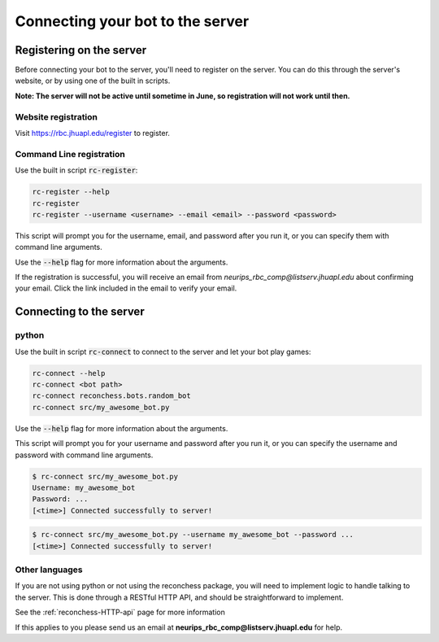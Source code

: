 Connecting your bot to the server
=================================

Registering on the server
-------------------------

Before connecting your bot to the server, you'll need to register on the server. You can do this through the server's
website, or by using one of the built in scripts.

**Note: The server will not be active until sometime in June, so registration will not work until then.**

Website registration
^^^^^^^^^^^^^^^^^^^^

Visit https://rbc.jhuapl.edu/register to register.

Command Line registration
^^^^^^^^^^^^^^^^^^^^^^^^^

Use the built in script :code:`rc-register`:

.. code-block:: bash

    rc-register --help
    rc-register
    rc-register --username <username> --email <email> --password <password>

This script will prompt you for the username, email, and password after you run it, or you can specify them
with command line arguments.

Use the :code:`--help` flag for more information about the arguments.

If the registration is successful, you will receive an email from `neurips_rbc_comp@listserv.jhuapl.edu` about
confirming your email. Click the link included in the email to verify your email.

Connecting to the server
------------------------

python
^^^^^^

Use the built in script :code:`rc-connect` to connect to the server and let your bot play games:

.. code-block:: bash

    rc-connect --help
    rc-connect <bot path>
    rc-connect reconchess.bots.random_bot
    rc-connect src/my_awesome_bot.py

Use the :code:`--help` flag for more information about the arguments.

This script will prompt you for your username and password after you run it, or you can specify the username and
password with command line arguments.

.. code-block:: bash

    $ rc-connect src/my_awesome_bot.py
    Username: my_awesome_bot
    Password: ...
    [<time>] Connected successfully to server!

.. code-block:: bash

    $ rc-connect src/my_awesome_bot.py --username my_awesome_bot --password ...
    [<time>] Connected successfully to server!

Other languages
^^^^^^^^^^^^^^^

If you are not using python or not using the reconchess package, you will need to implement logic to handle talking to
the server. This is done through a RESTful HTTP API, and should be straightforward to implement.

See the :ref:`reconchess-HTTP-api` page for more information

If this applies to you please send us an email at **neurips_rbc_comp@listserv.jhuapl.edu** for help.
